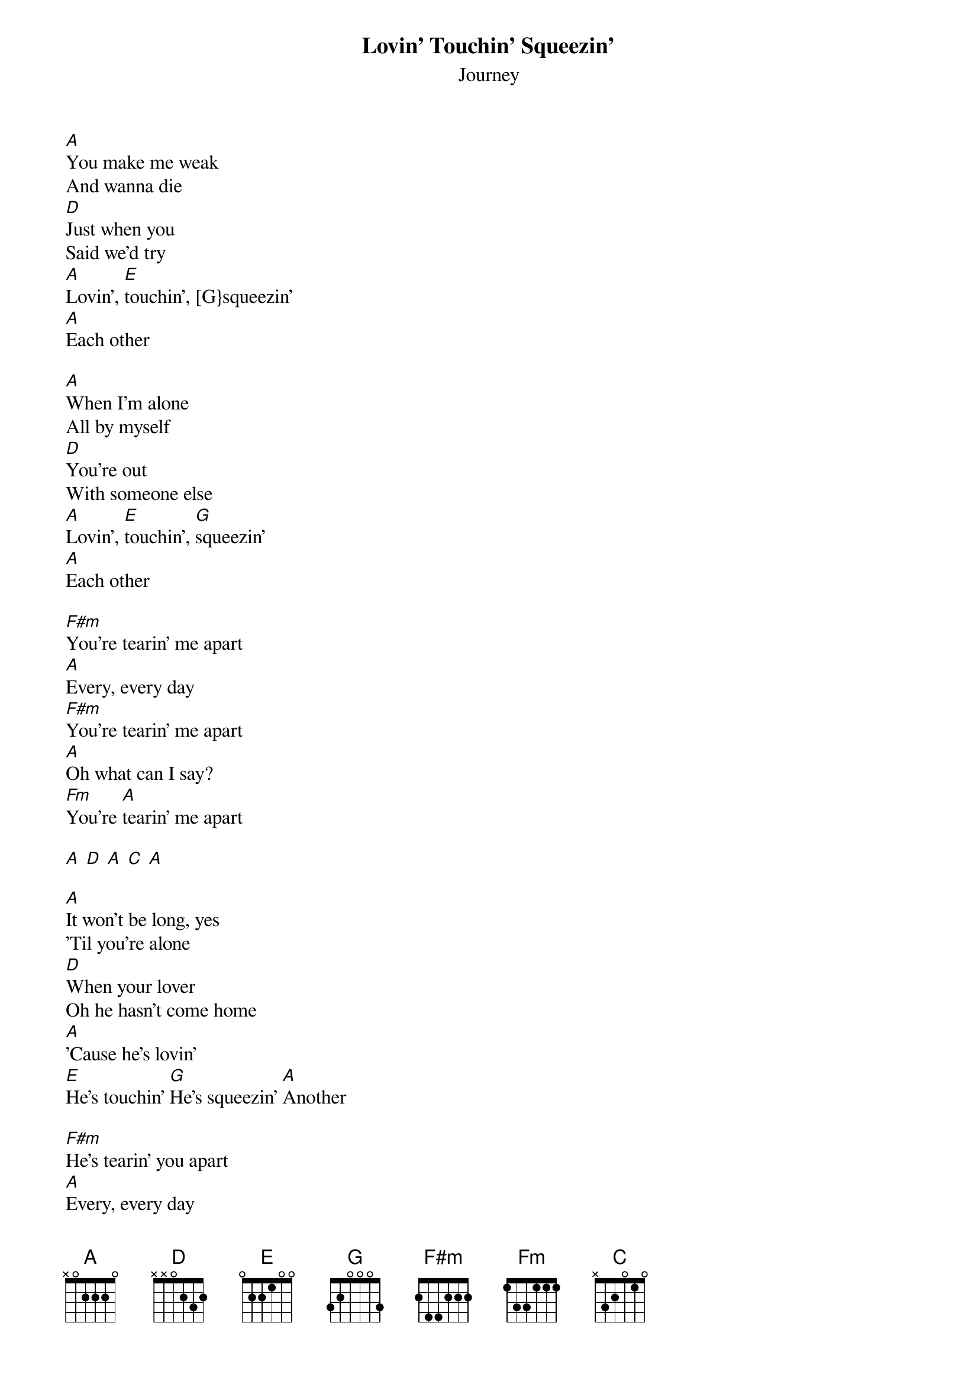 {t:Lovin' Touchin' Squeezin'}
{st:Journey}

[A]You make me weak
And wanna die
[D]Just when you
Said we'd try
[A]Lovin', [E]touchin', [G}squeezin'
[A]Each other

[A]When I'm alone
All by myself
[D]You're out
With someone else
[A]Lovin', [E]touchin', [G]squeezin'
[A]Each other

[F#m]You're tearin' me apart
[A]Every, every day
[F#m]You're tearin' me apart
[A]Oh what can I say?
[Fm]You're [A]tearin' me apart

[A] [D] [A] [C] [A]

[A]It won't be long, yes
'Til you're alone
[D]When your lover
Oh he hasn't come home
[A]'Cause he's lovin'
[E]He's touchin' [G]He's squeezin' [A]Another

[F#m]He's tearin' you apart
[A]Every, every day
[F#m]He's tearin' you apart
[A]Oh girl, what can you say?
[F#m]'Cause he's lovin' [G]Touchin' [A]Another

[F#m]Now, it's [G]your turn girl, to cry

[A]Na [F#m]na na [G]na na na
